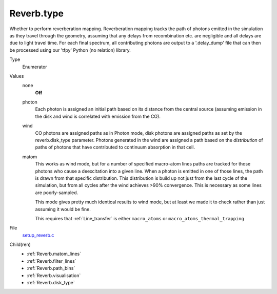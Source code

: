 Reverb.type
===========
Whether to perform reverberation mapping. Reverberation mapping tracks the
path of photons emitted in the simulation as they travel through the geometry,
assuming that any delays from recombination etc. are negligible and all delays
are due to light travel time. For each final spectrum, all contributing
photons are output to a '.delay_dump' file that can then be processed using
our 'tfpy' Python (no relation) library.

Type
  Enumerator

Values
  none
    **Off**

  photon
    Each photon is assigned an initial path based on its distance from the
    central source (assuming emission in the disk and wind is correlated with
    emission from the CO).

  wind
    CO photons are assigned paths as in Photon mode, disk photons are assigned
    paths as set by the reverb.disk_type parameter. Photons generated in the
    wind are assigned a path based on the *distribution* of paths of photons
    that have contributed to continuum absorption in that cell.

  matom
    This works as wind mode, but for a number of specified macro-atom lines
    paths are tracked for those photons who cause a deexcitation into a given
    line. When a photon is emitted in one of those lines, the path is drawn from
    that specific distribution. This distribution is build up not just from the
    last cycle of the simulation, but from all cycles after the wind achieves
    >90% convergence. This is necessary as some lines are poorly-sampled.
    
    This mode gives pretty much identical results to wind mode, but at least we
    made it to check rather than just assuming it would be fine.
    
    This requires that :ref:`Line_transfer` is either ``macro_atoms`` or 
    ``macro_atoms_thermal_trapping``


File
  `setup_reverb.c <https://github.com/agnwinds/python/blob/master/source/setup_reverb.c>`_


Child(ren)
  * :ref:`Reverb.matom_lines`

  * :ref:`Reverb.filter_lines`

  * :ref:`Reverb.path_bins`

  * :ref:`Reverb.visualisation`

  * :ref:`Reverb.disk_type`

